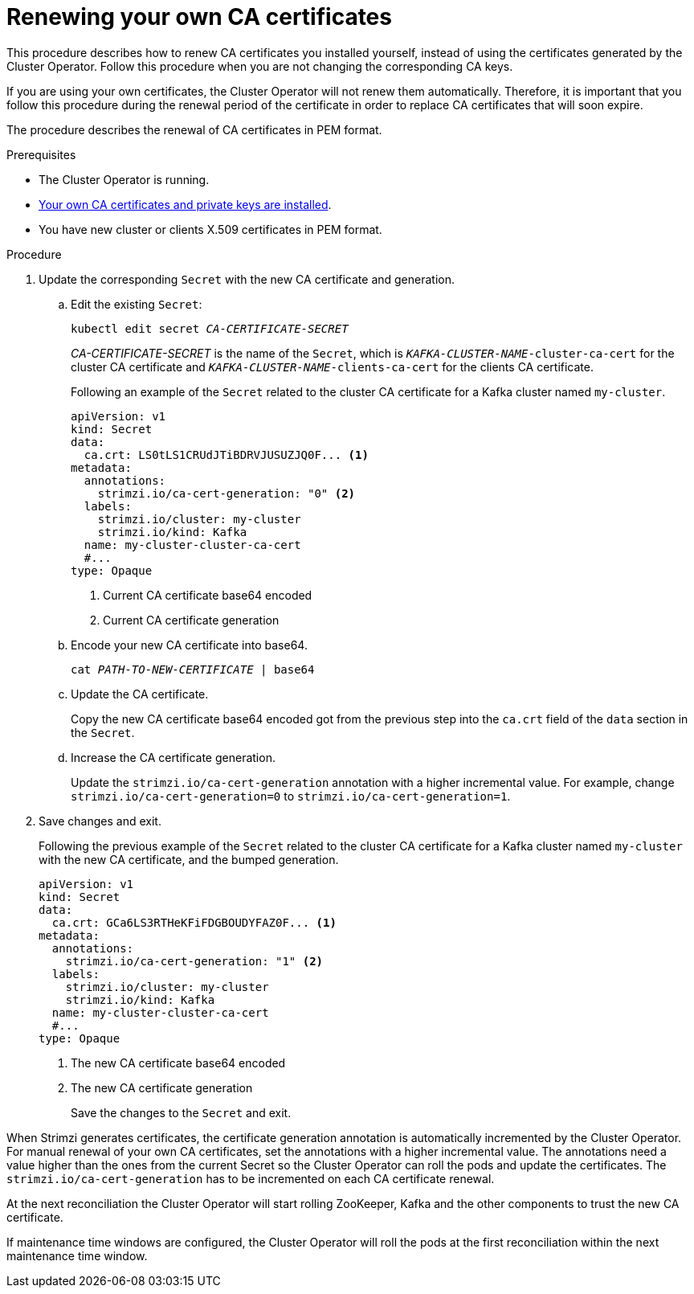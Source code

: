 // Module included in the following assemblies:
//
// assembly-security.adoc

[id='renewing-your-own-ca-certificates-{context}']
= Renewing your own CA certificates

This procedure describes how to renew CA certificates you installed yourself, instead of using the certificates generated by the Cluster Operator.
Follow this procedure when you are not changing the corresponding CA keys.

If you are using your own certificates, the Cluster Operator will not renew them automatically.
Therefore, it is important that you follow this procedure during the renewal period of the certificate in order to replace CA certificates that will soon expire.

The procedure describes the renewal of CA certificates in PEM format.

.Prerequisites

* The Cluster Operator is running.
* xref:installing-your-own-ca-certificates-{context}[Your own CA certificates and private keys are installed].
* You have new cluster or clients X.509 certificates in PEM format.

.Procedure

. Update the corresponding `Secret` with the new CA certificate and generation.
+
.. Edit the existing `Secret`:
+
[source,shell,subs="+quotes"]
kubectl edit secret _CA-CERTIFICATE-SECRET_
+
_CA-CERTIFICATE-SECRET_ is the name of the `Secret`, which is `_KAFKA-CLUSTER-NAME_-cluster-ca-cert` for the cluster CA certificate and `_KAFKA-CLUSTER-NAME_-clients-ca-cert` for the clients CA certificate.
+
Following an example of the `Secret` related to the cluster CA certificate for a Kafka cluster named `my-cluster`.
+
[source,yaml,subs=attributes+]
----
apiVersion: v1
kind: Secret
data:
  ca.crt: LS0tLS1CRUdJTiBDRVJUSUZJQ0F... <1>
metadata:
  annotations:
    strimzi.io/ca-cert-generation: "0" <2>
  labels:
    strimzi.io/cluster: my-cluster
    strimzi.io/kind: Kafka
  name: my-cluster-cluster-ca-cert
  #...
type: Opaque
----
<1> Current CA certificate base64 encoded
<2> Current CA certificate generation

.. Encode your new CA certificate into base64.
+
[source,shell,subs="+quotes"]
cat _PATH-TO-NEW-CERTIFICATE_ | base64

.. Update the CA certificate.
+
Copy the new CA certificate base64 encoded got from the previous step into the `ca.crt` field of the `data` section in the `Secret`.
+
.. Increase the CA certificate generation.
+
Update the `strimzi.io/ca-cert-generation` annotation with a higher incremental value.
For example, change `strimzi.io/ca-cert-generation=0` to `strimzi.io/ca-cert-generation=1`.
+

. Save changes and exit.
+
Following the previous example of the `Secret` related to the cluster CA certificate for a Kafka cluster named `my-cluster` with the new CA certificate, and the bumped generation.
+
[source,yaml,subs=attributes+]
----
apiVersion: v1
kind: Secret
data:
  ca.crt: GCa6LS3RTHeKFiFDGBOUDYFAZ0F... <1>
metadata:
  annotations:
    strimzi.io/ca-cert-generation: "1" <2>
  labels:
    strimzi.io/cluster: my-cluster
    strimzi.io/kind: Kafka
  name: my-cluster-cluster-ca-cert
  #...
type: Opaque
----
<1> The new CA certificate base64 encoded
<2> The new CA certificate generation
+
Save the changes to the `Secret` and exit.

When Strimzi generates certificates, the certificate generation annotation is automatically incremented by the Cluster Operator.
For manual renewal of your own CA certificates, set the annotations with a higher incremental value.
The annotations need a value higher than the ones from the current Secret so the Cluster Operator can roll the pods and update the certificates.
The `strimzi.io/ca-cert-generation` has to be incremented on each CA certificate renewal.

At the next reconciliation the Cluster Operator will start rolling ZooKeeper, Kafka and the other components to trust the new CA certificate.

If maintenance time windows are configured, the Cluster Operator will roll the pods at the first reconciliation within the next maintenance time window.